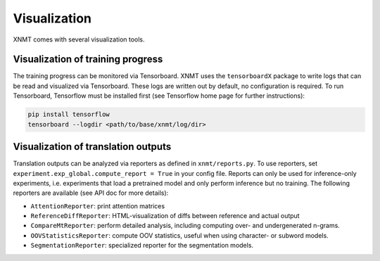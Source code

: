.. _sec-writing-classes:

Visualization
=============

XNMT comes with several visualization tools.


Visualization of training progress
----------------------------------

The training progress can be monitored via Tensorboard. XNMT uses the ``tensorboardX`` package to write logs that can
be read and visualized via Tensorboard. These logs are written out by default, no configuration is required.
To run Tensorboard, Tensorflow must be installed first (see Tensorflow home page for further instructions):

.. code-block:: bash

  pip install tensorflow
  tensorboard --logdir <path/to/base/xnmt/log/dir>


Visualization of translation outputs
------------------------------------

Translation outputs can be analyzed via reporters as defined in ``xnmt/reports.py``. To use reporters, set
``experiment.exp_global.compute_report = True`` in your config file. Reports can only be used for inference-only
experiments, i.e. experiments that load a pretrained model and only perform inference but no training.
The following reporters are available (see API doc for more details):

* ``AttentionReporter``: print attention matrices
* ``ReferenceDiffReporter``: HTML-visualization of diffs between reference and actual output
* ``CompareMtReporter``: perform detailed analysis, including computing over- and undergenerated n-grams.
* ``OOVStatisticsReporter``: compute OOV statistics, useful when using character- or subword models.
* ``SegmentationReporter``: specialized reporter for the segmentation models.
